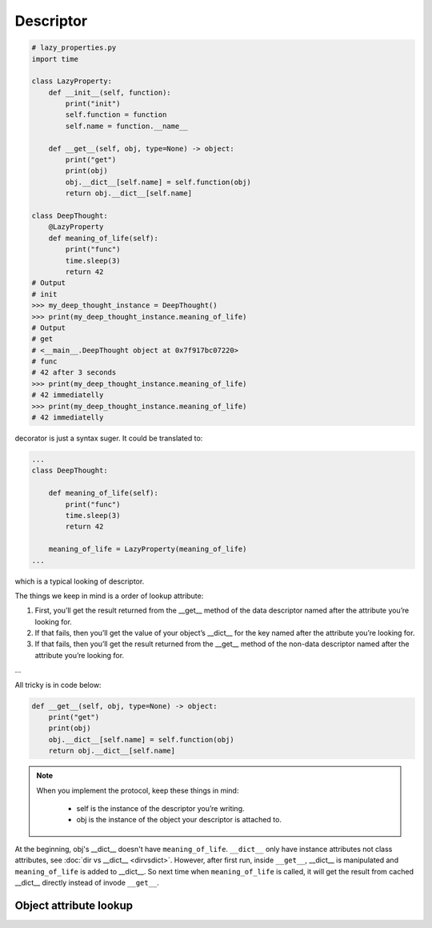 ==========
Descriptor
==========

.. code:: python

  # lazy_properties.py
  import time

  class LazyProperty:
      def __init__(self, function):
          print("init")
          self.function = function
          self.name = function.__name__

      def __get__(self, obj, type=None) -> object:
          print("get")
          print(obj)
          obj.__dict__[self.name] = self.function(obj)
          return obj.__dict__[self.name]

  class DeepThought:
      @LazyProperty
      def meaning_of_life(self):
          print("func")
          time.sleep(3)
          return 42
  # Output
  # init
  >>> my_deep_thought_instance = DeepThought()
  >>> print(my_deep_thought_instance.meaning_of_life)
  # Output
  # get
  # <__main__.DeepThought object at 0x7f917bc07220>
  # func
  # 42 after 3 seconds
  >>> print(my_deep_thought_instance.meaning_of_life)
  # 42 immediatelly
  >>> print(my_deep_thought_instance.meaning_of_life)
  # 42 immediatelly

decorator is just a syntax suger. It could be translated to:

.. code:: python

  ...
  class DeepThought:

      def meaning_of_life(self):
          print("func")
          time.sleep(3)
          return 42

      meaning_of_life = LazyProperty(meaning_of_life)
  ...

which is a typical looking of descriptor.

The things we keep in mind is a order of lookup attribute:

1. First, you’ll get the result returned from the __get__ method of the data descriptor named after the attribute you’re looking for.

2. If that fails, then you’ll get the value of your object’s __dict__ for the key named after the attribute you’re looking for.

3. If that fails, then you’ll get the result returned from the __get__ method of the non-data descriptor named after the attribute you’re looking for.

...

All tricky is in code below:

.. code:: python

  def __get__(self, obj, type=None) -> object:
      print("get")
      print(obj)
      obj.__dict__[self.name] = self.function(obj)
      return obj.__dict__[self.name]

.. note::

  When you implement the protocol, keep these things in mind:
    
    * self is the instance of the descriptor you’re writing.
    * obj is the instance of the object your descriptor is attached to.

At the beginning, obj's __dict__ doesn't have ``meaning_of_life``. ``__dict__`` only have instance attributes not class attributes, see :doc:`dir vs __dict__ <dirvsdict>`. However, after first run, inside ``__get__``, __dict__ is manipulated and ``meaning_of_life`` is added to __dict__. So next time when ``meaning_of_life`` is called, it will get the result from cached __dict__ directly instead of invode ``__get__``.

Object attribute lookup
-----------------------

.. image:: ../images/object-attribute-lookup-v3.png
    :align: center
